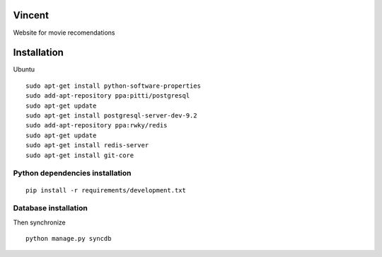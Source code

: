 Vincent
=======

Website for movie recomendations

Installation
============

Ubuntu ::

    sudo apt-get install python-software-properties
    sudo add-apt-repository ppa:pitti/postgresql
    sudo apt-get update
    sudo apt-get install postgresql-server-dev-9.2
    sudo add-apt-repository ppa:rwky/redis
    sudo apt-get update
    sudo apt-get install redis-server
    sudo apt-get install git-core


Python dependencies installation
--------------------------------

::

    pip install -r requirements/development.txt


Database installation
---------------------

Then synchronize ::

    python manage.py syncdb

